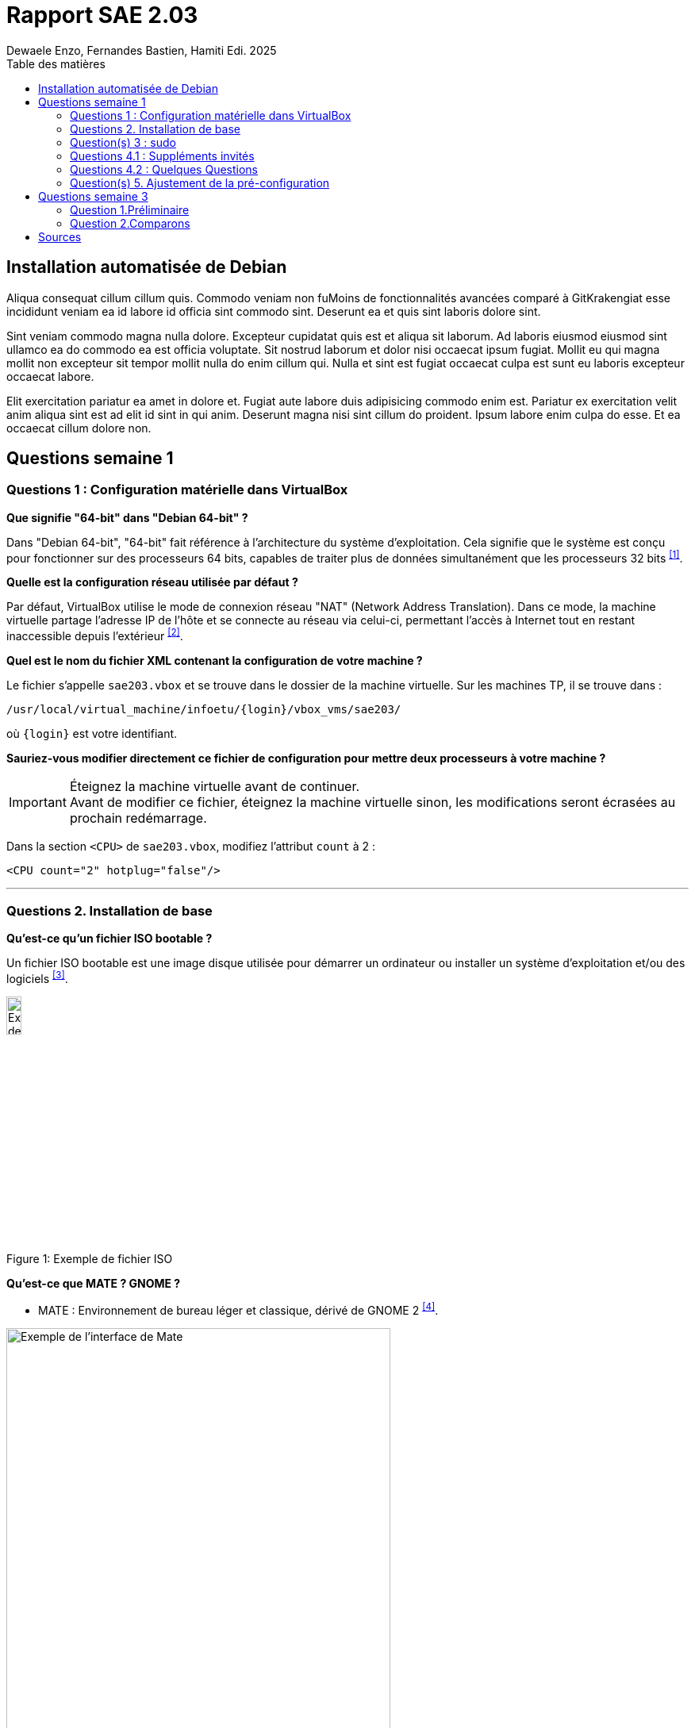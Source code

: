 = Rapport SAE 2.03
Dewaele Enzo, Fernandes Bastien, Hamiti Edi. 2025
:toc:
:toc-title: Table des matières

== Installation automatisée de Debian

// Je promets je fait ça plus tard

Aliqua consequat cillum cillum quis. Commodo veniam non fuMoins de fonctionnalités avancées comparé à GitKrakengiat esse incididunt veniam ea id labore id officia sint commodo sint. Deserunt ea et quis sint laboris dolore sint.

Sint veniam commodo magna nulla dolore. Excepteur cupidatat quis est et aliqua sit laborum. Ad laboris eiusmod eiusmod sint ullamco ea do commodo ea est officia voluptate. Sit nostrud laborum et dolor nisi occaecat ipsum fugiat. Mollit eu qui magna mollit non excepteur sit tempor mollit nulla do enim cillum qui. Nulla et sint est fugiat occaecat culpa est sunt eu laboris excepteur occaecat labore.

Elit exercitation pariatur ea amet in dolore et. Fugiat aute labore duis adipisicing commodo enim est. Pariatur ex exercitation velit anim aliqua sint est ad elit id sint in qui anim. Deserunt magna nisi sint cillum do proident. Ipsum labore enim culpa do esse. Et ea occaecat cillum dolore non.


== Questions semaine 1 

=== Questions 1 : Configuration matérielle dans VirtualBox

*Que signifie "64-bit" dans "Debian 64-bit" ?*

Dans "Debian 64-bit", "64-bit" fait référence à l'architecture du système d'exploitation. Cela signifie que le système est conçu pour fonctionner sur des processeurs 64 bits, capables de traiter plus de données simultanément que les processeurs 32 bits ^<<source-1,[1]>>^.

*Quelle est la configuration réseau utilisée par défaut ?*

Par défaut, VirtualBox utilise le mode de connexion réseau "NAT" (Network Address Translation). Dans ce mode, la machine virtuelle partage l'adresse IP de l'hôte et se connecte au réseau via celui-ci, permettant l'accès à Internet tout en restant inaccessible depuis l'extérieur ^<<source-2,[2]>>^.

*Quel est le nom du fichier XML contenant la configuration de votre machine ?*

Le fichier s'appelle `sae203.vbox` et se trouve dans le dossier de la machine virtuelle. Sur les machines TP, il se trouve dans :

----
/usr/local/virtual_machine/infoetu/{login}/vbox_vms/sae203/
----

où `+{login}+` est votre identifiant.

*Sauriez-vous modifier directement ce fichier de configuration pour mettre deux processeurs à votre machine ?*

[IMPORTANT]
.Éteignez la machine virtuelle avant de continuer.
Avant de modifier ce fichier, éteignez la machine virtuelle sinon, les modifications seront écrasées au prochain redémarrage.

Dans la section `<CPU>` de `sae203.vbox`, modifiez l'attribut `count` à 2 :

[source, xml]
----
<CPU count="2" hotplug="false"/>
----

'''
=== Questions 2. Installation de base

*Qu’est-ce qu’un fichier ISO bootable ?*

Un fichier ISO bootable est une image disque utilisée pour démarrer un ordinateur ou installer un système d'exploitation et/ou des logiciels ^<<source-3,[3]>>^.

.Exemple de fichier ISO
[caption="Figure 1: "]
image::img/iso.png[Exemple de iso, width=15%]

*Qu’est-ce que MATE ? GNOME ?*

- MATE : Environnement de bureau léger et classique, dérivé de GNOME 2 ^<<source-4,[4]>>^.

[.text-center]
.Environment de Mate
[caption="Figure 2: "]
image::img/exempleMate.png[Exemple de l'interface de Mate, width=75%]

- GNOME : Environnement de bureau moderne, minimaliste et axé sur la simplicité ^<<source-4,[4]>>^.

[.text-center]
.Environment de Gnome
[caption="Figure 3: "]
image::img/exempleGnome.png[Exemple de l'interface de Gnome, width=75%]

*Qu’est-ce qu’un serveur web ?*

Un serveur web est un logiciel hébergeant des sites et applications web, accessibles via HTTP ^<<source-5,[5]>>^.

*Qu’est-ce qu’un serveur SSH ?*

Un serveur SSH permet un accès à distance sécurisé au système, grâce à un chiffrement des communications ^<<source-6,[6]>>^.

*Qu’est-ce qu’un serveur mandataire ?*

Un serveur mandataire (proxy) est un intermédiaire entre client et serveur, servant à filtrer et sécuriser les requêtes ^<<source-7,[7]>>^.

'''
=== Question(s) 3 : sudo

*Comment peut-on savoir à quels groupes appartient l’utilisateur "user" ?*

Utilisez la commande ^<<source-8,[8]>>^ :
[,bash]
----
groups "user"
----

'''
=== Questions 4.1 : Suppléments invités

*Quel est la version du noyau Linux utilisé par votre VM ? Justifiez votre réponse.*

Exécutez la commande:
[,bash]
----
uname -r
----
Ce qui donne par exemple `6.1.0-31-amd64`.

*À quoi servent les suppléments invités ? Donnez deux principales raisons de les installer.*

Ils améliorent les performances graphiques, le partage des dossiers et périphériques entre l'hôte et la VM (redimensionnement dynamique de la fenêtre, gestion du clipboard, etc) ^<<source-9,[9]>>^.

*À quoi sert la commande mount (dans notre cas et en général) ?*

La commande mount sert à monter un périphérique de stockage ou système de fichiers sur un répertoire spécifique. Ici, elle monte le CD des suppléments invités sur un répertoire du système.

'''
=== Questions 4.2 : Quelques Questions

*Qu’est-ce que le Projet Debian ? D’où vient le nom Debian ?*

Le Projet Debian est une organisation communautaire développant le système d’exploitation Debian, composé de logiciels libres. Le nom "Debian" provient de la combinaison du prénom de son fondateur, Ian Murdock, et de celui de sa compagne de l'époque, Debra Lynn ^<<source-10,[10]>>^.

*Quelles sont les durées de prise en charge (support) des versions Debian ? Pendant combien de temps les mises à jour de sécurité sont-elles assurées ?*

[%header, stripes=hover]
.Durées de prise en charge des versions Debian ^<<source-11,[11]>>^
|===
| Durée de support | Mises à jour de sécurité

| Durée minimale
| 1 an après la sortie de la version suivante

| Support long terme (LTS)
| 5 ans depuis la date de sortie initiale

| Support long terme étendu (ELTS)
| Jusqu'à 5 ans supplémentaires après le LTS, totalisant 10 ans
|===

*Combien de versions sont activement maintenues par Debian ? Quelles sont leurs dénominations génériques ?*

Debian maintient au moins trois versions :

. Stable : Version stable actuelle, recommandée.
. Testing : Future version stable en cours de test.
. Unstable : Version de développement avec les dernières mises à jour.

*D’où viennent les noms de code des distributions majeures Debian ?*

Les noms de code proviennent des personnages du film "Toy Story" de Pixar.

* Première version (Debian 1.1) : Nom de code Buzz, annoncée le 16 juin 1996.
* Dernière version (Debian 13) : Nom de code Trixie, annoncée le 12 août 2023.

'''
=== Question(s) 5. Ajustement de la pré-configuration

*Ajouter le droit d'utiliser sudo à l'utilisateur standard*

Dans le fichier `preseed-fr.cfg`, ajoutez :
[.text-center, source]
----
d-i passwd/user-default-groups string audio cdrom video sudo
----

*Installer l’environnement MATE*

Toujours dans `preseed-fr.cfg`, ajoutez :
[.text-center, source]
----
tasksel tasksel/first multiselect standard ssh-server mate-desktop
----

*Ajouter les paquets suivants : sudo, git, sqlite3, curl, bash-completion, neofetch*

Toujours dans `preseed-fr.cfg`, ajoutez :
[.text-center, source]
----
d-i pkgsel/include string sudo git sqlite3 curl bash-completion neofetch
----

== Questions semaine 3

//Mettre les réponses aux questions de la semaine 3
=== Question 1.Préliminaire

*Qu’est-ce que le logiciel gitk ? Comment se lance-t-il ?*

Gitk est une interface graphique pour visualiser l’historique des commits d’un dépôt Git. Il permet de visualiser les branches, les commits et les relations entre eux sous forme de graphes.

Pour l'ouvrir, il suffit de taper la commande `gitk` dans un terminal.

*Qu’est-ce que le logiciel git-gui ? Comment se lance-t-il ?*

Git-gui est une autre interface graphique pour Git, mais par rapport à gitk, elle permet de gérer les actions courantes de Git comme ajouter des fichiers, créer des commits, fusionner des branches, etc.

Pour l'ouvrir, il suffit de taper la commande `git gui` dans un terminal.

'''

=== Question 2.Comparons

*Pourquoi avez-vous choisi ce logiciel ?*

Nous avons choisi GitHub Desktop pour sa simplicité d'utilisation et sa gestion intuitive des dépôts Git. De plus, il est entièrement gratuit, contrairement à GitKraken qui, bien que plus complet, nécessite une licence payante pour certaines fonctionnalités, notamment l'utilisation avec des dépôts privés.

*Comment l’avez-vous installé ?*

Pour l'installer, il faut aller sur le github et simplement suivre ce qui est écrit
[.text-center]
----
https://gist.github.com/berkorbay/6feda478a00b0432d13f1fc0a50467f1
----

*Comparez-le aux outils inclus avec Git (installé précédemment) ainsi qu’avec ce qui serait fait en ligne de commande pure : fonctionnalités avantages, inconvénients...*

. Gitk et Git-gui :

Gitk est principalement utilisé pour visualiser l'historique des commits de manière graphique. Il permet de naviguer dans les branches et les commits, mais reste assez basique dans son interface.
Git-gui, quant à lui, propose une interface pour effectuer les actions Git courantes comme le commit, le push, et la gestion des branches. Toutefois, il manque d'une gestion intuitive des conflits ou d'outils de visualisation avancée comme dans GitHub Desktop.

.. Avantages :

Ces outils sont installés avec Git et n'ont pas de coûts supplémentaires.
Git-gui reste un bon choix pour les actions de base.

.. Inconvénients :

L'interface de Gitk et Git-gui peut être moins claire, en particulier pour les utilisateurs débutants.
Moins de fonctionnalités avancées et d'intégration avec des services comme GitHub.

. GitHub Desktop :

[.text-center]
.interface de GitHub Desktop
[caption="Figure 4: "]
image::img/screenshot-interface-github-desktop.png[Exemple de l'interface de Mate, width=75%, border-radius=20px]

.. Avantages :

Interface très intuitive et facile à utiliser pour les débutants.
Intégration complète avec GitHub (bien que ce ne soit pas limité à GitHub, il fonctionne également avec des dépôts Git locaux).
Gestion des branches, commits, et push/pull très fluide.
Prise en charge des conflits de fusion de manière plus visuelle et conviviale.
Pas de nécessité d'utiliser la ligne de commande pour la plupart des opérations courantes.

.. Inconvénients :

Moins de fonctionnalités avancées comparé à GitKraken (comme la gestion de projets plus complexes ou l’intégration avec plusieurs services).
Ne convient pas bien aux utilisateurs avancés qui préfèrent une ligne de commande complète et plus personnalisable.

. Ligne de commande pure :

.. Avantages :
        
Offre une flexibilité totale et permet de réaliser toutes les opérations possibles avec Git.
L'utilisation de la ligne de commande permet une meilleure compréhension du fonctionnement interne de Git et est souvent plus rapide pour les utilisateurs expérimentés.

.. Inconvénients :
Peut être complexe et déroutante pour les débutants.
Prise en main difficile, surtout lorsqu'il s'agit de comprendre l'historique des commits ou de résoudre des conflits de manière visuelle.


En conclusion, GitHub Desktop offre une solution simple et accessible pour les utilisateurs qui privilégient une interface graphique sans les difficultés des lignes de commande ou des outils plus complexe comme GitKraken, même qu'il ne soit pas aussi complet que GitKraken.

[bibliography]
== Sources

// Le "+" à la fin de chaque ligne est là pour passer la ligne
// Le "*" au début de chaque ligne est là pour créer une liste non ordonnée (c'est comme ça dans la doc (https://docs.asciidoctor.org/asciidoc/latest/syntax-quick-reference/#bibliography))

// Pour rajouter des sources, rajoutez ça dans votre texte : ^<<source-x,[x]>>^

* [[source-1]][1] https://www.lemagit.fr/definition/64-bits. +

* [[source-2]][2] https://www.it-connect.fr/comprendre-les-differents-types-de-reseaux-virtualbox/. +

* [[source-3]][3] https://www.ionos.fr/digitalguide/serveur/know-how/quest-ce-quun-fichier-iso/ +

* [[source-4]][4] https://fr.linuxadictos.com/diferencias-entre-gnome-mate-y-unity.html +

* [[source-5]][5] https://www.hostinger.fr/tutoriels/serveur-web +

* [[source-6]][6] https://fr.siteground.com/kb/quest-ce-que-ssh-et-comment-puis-je-lutiliser/ +

* [[source-7]][7] https://www.techno-science.net/definition/3812.html +

* [[source-8]][8] https://docs.redhat.com/fr/documentation/red_hat_enterprise_linux/9/html/configuring_basic_system_settings/listing-the-primary-and-supplementary-user-groups_editing-user-groups-using-the-command-line#listing-the-primary-and-supplementary-user-groups_editing-user-groups-using-the-command-line +

* [[source-9]][9] https://www.virtualbox.org/manual/ch04.html#guestadd-intro +

* [[source-10]][10] https://www.debian.org/intro/about.fr.html +

* [[source-11]][11] https://www.debian.org/releases/[Get Debian]!